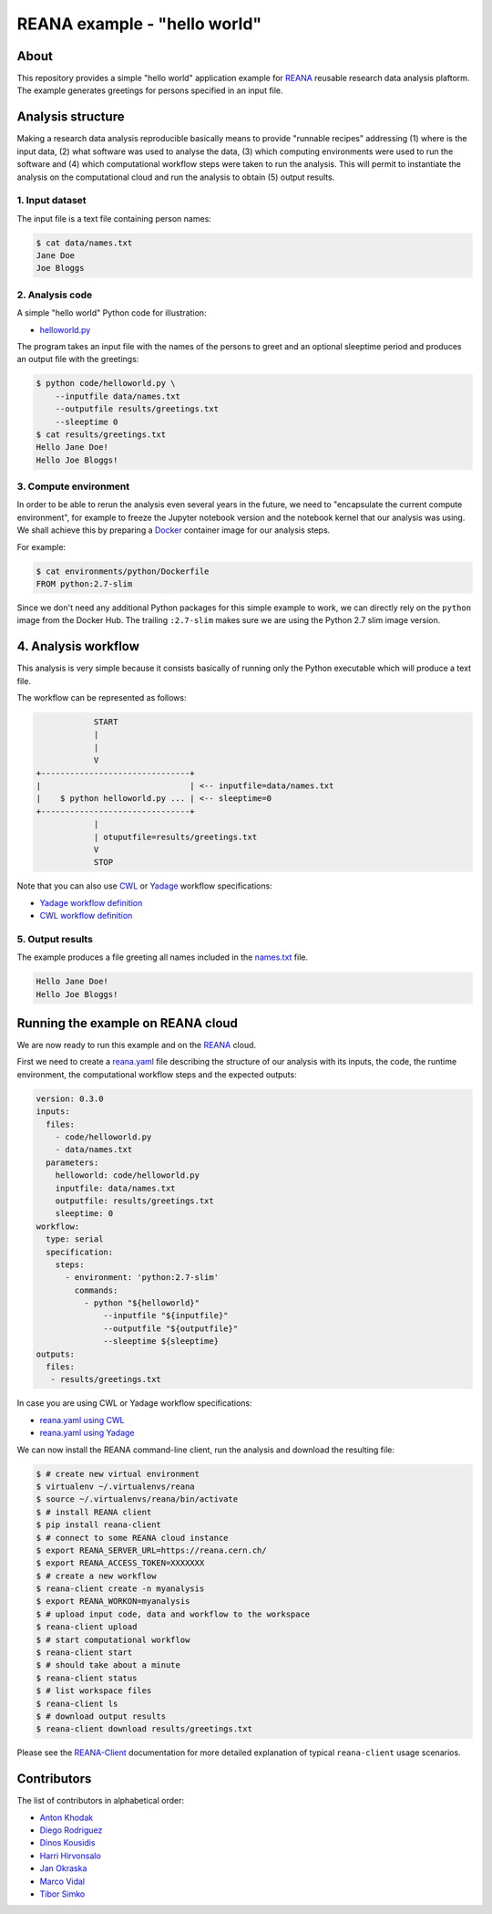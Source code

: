 ===============================
 REANA example - "hello world"
===============================

.. image:: https://github.com/reanahub/reana-demo-helloworld/workflows/CI/badge.svg
   :target: https://github.com/reanahub/reana-demo-helloworld/actions

.. image:: https://badges.gitter.im/Join%20Chat.svg
   :target: https://gitter.im/reanahub/reana?utm_source=badge&utm_medium=badge&utm_campaign=pr-badge

.. image:: https://img.shields.io/github/license/reanahub/reana-demo-helloworld.svg
   :target: https://github.com/reanahub/reana-demo-helloworld/blob/master/LICENSE

About
=====

This repository provides a simple "hello world" application example for `REANA
<http://www.reanahub.io/>`_ reusable research data analysis plaftorm. The example
generates greetings for persons specified in an input file.

Analysis structure
==================

Making a research data analysis reproducible basically means to provide
"runnable recipes" addressing (1) where is the input data, (2) what software was
used to analyse the data, (3) which computing environments were used to run the
software and (4) which computational workflow steps were taken to run the
analysis. This will permit to instantiate the analysis on the computational
cloud and run the analysis to obtain (5) output results.

1. Input dataset
----------------

The input file is a text file containing person names:

.. code-block:: console

    $ cat data/names.txt
    Jane Doe
    Joe Bloggs

2. Analysis code
----------------

A simple "hello world" Python code for illustration:

- `helloworld.py <code/helloworld.py>`_

The program takes an input file with the names of the persons to greet and an
optional sleeptime period and produces an output file with the greetings:

.. code-block:: console

    $ python code/helloworld.py \
        --inputfile data/names.txt
        --outputfile results/greetings.txt
        --sleeptime 0
    $ cat results/greetings.txt
    Hello Jane Doe!
    Hello Joe Bloggs!

3. Compute environment
----------------------

In order to be able to rerun the analysis even several years in the future, we
need to "encapsulate the current compute environment", for example to freeze the
Jupyter notebook version and the notebook kernel that our analysis was using. We
shall achieve this by preparing a `Docker <https://www.docker.com/>`_ container
image for our analysis steps.

For example:

.. code-block:: console

    $ cat environments/python/Dockerfile
    FROM python:2.7-slim

Since we don't need any additional Python packages for this simple example to
work, we can directly rely on the ``python`` image from the Docker Hub. The
trailing ``:2.7-slim`` makes sure we are using the Python 2.7 slim image
version.

4. Analysis workflow
====================

This analysis is very simple because it consists basically of running only the
Python executable which will produce a text file.

The workflow can be represented as follows:

.. code-block:: console

                START
                |
                |
                V
    +-------------------------------+
    |                               | <-- inputfile=data/names.txt
    |    $ python helloworld.py ... | <-- sleeptime=0
    +-------------------------------+
                |
                | otuputfile=results/greetings.txt
                V
                STOP


Note that you can also use `CWL <http://www.commonwl.org/v1.0/>`_ or `Yadage
<https://github.com/diana-hep/yadage>`_ workflow specifications:

- `Yadage workflow definition <workflow/yadage/workflow.yaml>`_
- `CWL workflow definition <workflow/cwl/helloworld.cwl>`_

5. Output results
-----------------

The example produces a file greeting all names included in the
`names.txt <data/names.txt>`_ file.

.. code-block:: text

     Hello Jane Doe!
     Hello Joe Bloggs!

Running the example on REANA cloud
==================================

We are now ready to run this example and on the `REANA <http://www.reana.io/>`_
cloud.

First we need to create a `reana.yaml <reana.yaml>`_ file describing the
structure of our analysis with its inputs, the code, the runtime environment,
the computational workflow steps and the expected outputs:

.. code-block:: yaml

    version: 0.3.0
    inputs:
      files:
        - code/helloworld.py
        - data/names.txt
      parameters:
        helloworld: code/helloworld.py
        inputfile: data/names.txt
        outputfile: results/greetings.txt
        sleeptime: 0
    workflow:
      type: serial
      specification:
        steps:
          - environment: 'python:2.7-slim'
            commands:
              - python "${helloworld}"
                  --inputfile "${inputfile}"
                  --outputfile "${outputfile}"
                  --sleeptime ${sleeptime}
    outputs:
      files:
       - results/greetings.txt


In case you are using CWL or Yadage workflow specifications:

- `reana.yaml using CWL <reana-cwl.yaml>`_
- `reana.yaml using Yadage <reana-yadage.yaml>`_

We can now install the REANA command-line client, run the analysis and download the resulting file:

.. code-block:: console

    $ # create new virtual environment
    $ virtualenv ~/.virtualenvs/reana
    $ source ~/.virtualenvs/reana/bin/activate
    $ # install REANA client
    $ pip install reana-client
    $ # connect to some REANA cloud instance
    $ export REANA_SERVER_URL=https://reana.cern.ch/
    $ export REANA_ACCESS_TOKEN=XXXXXXX
    $ # create a new workflow
    $ reana-client create -n myanalysis
    $ export REANA_WORKON=myanalysis
    $ # upload input code, data and workflow to the workspace
    $ reana-client upload
    $ # start computational workflow
    $ reana-client start
    $ # should take about a minute
    $ reana-client status
    $ # list workspace files
    $ reana-client ls
    $ # download output results
    $ reana-client download results/greetings.txt

Please see the `REANA-Client <https://reana-client.readthedocs.io/>`_
documentation for more detailed explanation of typical ``reana-client`` usage
scenarios.

Contributors
============

The list of contributors in alphabetical order:

- `Anton Khodak <https://orcid.org/0000-0003-3263-4553>`_
- `Diego Rodriguez <https://orcid.org/0000-0003-0649-2002>`_
- `Dinos Kousidis <https://orcid.org/0000-0002-4914-4289>`_
- `Harri Hirvonsalo <https://orcid.org/0000-0002-5503-510X>`_
- `Jan Okraska <https://orcid.org/0000-0002-1416-3244>`_
- `Marco Vidal <https://orcid.org/0000-0002-9363-4971>`_
- `Tibor Simko <https://orcid.org/0000-0001-7202-5803>`_
